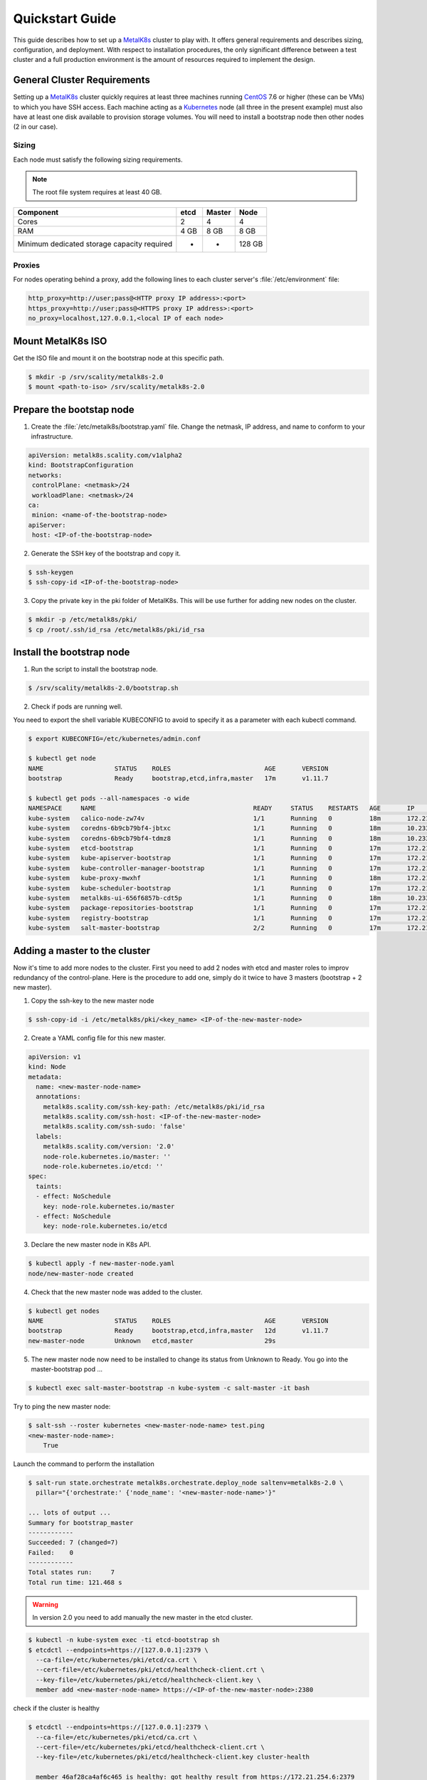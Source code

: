 Quickstart Guide
================
This guide describes how to set up a MetalK8s_ cluster to play with. It
offers general requirements and describes sizing, configuration, and
deployment. With respect to installation procedures, the only significant
difference between a test cluster and a full production environment is
the amount of resources required to implement the design.

.. _MetalK8s: https://github.com/scality/metalk8s/
.. _CentOS: https://www.centos.org
.. _Kubernetes: https://kubernetes.io

General Cluster Requirements
----------------------------
Setting up a MetalK8s_ cluster quickly requires at least three machines
running CentOS_ 7.6 or higher (these can be VMs) to which you have SSH access.
Each machine acting as a Kubernetes_ node (all three in the present example)
must also have at least one disk available to provision storage volumes.
You will need to install a bootstrap node then other nodes (2 in our case).

Sizing
^^^^^^

Each node must satisfy the following sizing requirements.

.. note::
   The root file system requires at least 40 GB.

+-----------------+--------+--------+-------+
|    Component    | etcd   | Master | Node  |
+=================+========+========+=======+
| Cores           | 2      | 4      | 4     |
+-----------------+--------+--------+-------+
| RAM             | 4 GB   | 8 GB   | 8 GB  |
+-----------------+--------+--------+-------+
| Minimum         |        |        |       |
| dedicated       |        |        |       |
| storage capacity|        |        |       |
| required        |    -   |    -   | 128 GB|
+-----------------+--------+--------+-------+

Proxies
^^^^^^^
For nodes operating behind a proxy, add the following lines to each cluster
server's :file:`/etc/environment` file:

.. code-block:: shell

   http_proxy=http://user;pass@<HTTP proxy IP address>:<port>
   https_proxy=http://user;pass@<HTTPS proxy IP address>:<port>
   no_proxy=localhost,127.0.0.1,<local IP of each node>

Mount MetalK8s ISO
-------------------
Get the ISO file and mount it on the bootstrap node at this specific path.

.. code-block:: shell

   $ mkdir -p /srv/scality/metalk8s-2.0
   $ mount <path-to-iso> /srv/scality/metalk8s-2.0


Prepare the bootstap node
-------------------------
1. Create the :file:`/etc/metalk8s/bootstrap.yaml` file. Change the netmask,
   IP address, and name to conform to your infrastructure.

.. code-block:: yaml

   apiVersion: metalk8s.scality.com/v1alpha2
   kind: BootstrapConfiguration
   networks:
    controlPlane: <netmask>/24
    workloadPlane: <netmask>/24
   ca:
    minion: <name-of-the-bootstrap-node>
   apiServer:
    host: <IP-of-the-bootstrap-node>

2. Generate the SSH key of the bootstrap and copy it.

.. code-block:: shell

   $ ssh-keygen
   $ ssh-copy-id <IP-of-the-bootstrap-node>

3. Copy the private key in the pki folder of MetalK8s. This will be use further
   for adding new nodes on the cluster.

.. code-block:: shell

   $ mkdir -p /etc/metalk8s/pki/
   $ cp /root/.ssh/id_rsa /etc/metalk8s/pki/id_rsa

Install the bootstrap node
--------------------------
1. Run the script to install the bootstrap node.

.. code-block:: shell

   $ /srv/scality/metalk8s-2.0/bootstrap.sh

2. Check if pods are running well.

You need to export the shell variable KUBECONFIG to avoid to specify it
as a parameter with each kubectl command.

.. code-block:: shell

   $ export KUBECONFIG=/etc/kubernetes/admin.conf

   $ kubectl get node
   NAME                   STATUS    ROLES                         AGE       VERSION
   bootstrap              Ready     bootstrap,etcd,infra,master   17m       v1.11.7

   $ kubectl get pods --all-namespaces -o wide
   NAMESPACE     NAME                                          READY     STATUS    RESTARTS   AGE       IP             NODE                  NOMINATED NODE
   kube-system   calico-node-zw74v                             1/1       Running   0          18m       172.21.254.7   bootstrap.novalocal   <none>
   kube-system   coredns-6b9cb79bf4-jbtxc                      1/1       Running   0          18m       10.233.0.2     bootstrap.novalocal   <none>
   kube-system   coredns-6b9cb79bf4-tdmz8                      1/1       Running   0          18m       10.233.0.4     bootstrap.novalocal   <none>
   kube-system   etcd-bootstrap                                1/1       Running   0          17m       172.21.254.7   bootstrap.novalocal   <none>
   kube-system   kube-apiserver-bootstrap                      1/1       Running   0          17m       172.21.254.7   bootstrap.novalocal   <none>
   kube-system   kube-controller-manager-bootstrap             1/1       Running   0          17m       172.21.254.7   bootstrap.novalocal   <none>
   kube-system   kube-proxy-mwxhf                              1/1       Running   0          18m       172.21.254.7   bootstrap.novalocal   <none>
   kube-system   kube-scheduler-bootstrap                      1/1       Running   0          17m       172.21.254.7   bootstrap.novalocal   <none>
   kube-system   metalk8s-ui-656f6857b-cdt5p                   1/1       Running   0          18m       10.233.0.3     bootstrap.novalocal   <none>
   kube-system   package-repositories-bootstrap                1/1       Running   0          17m       172.21.254.7   bootstrap.novalocal   <none>
   kube-system   registry-bootstrap                            1/1       Running   0          17m       172.21.254.7   bootstrap.novalocal   <none>
   kube-system   salt-master-bootstrap                         2/2       Running   0          17m       172.21.254.7   bootstrap.novalocal   <none>

Adding a master to the cluster
------------------------------

Now it's time to add more nodes to the cluster. First you need to add
2 nodes with etcd and master roles to improv redundancy of
the control-plane. Here is the procedure to add one, simply do it
twice to have 3 masters (bootstrap + 2 new master).

1. Copy the ssh-key to the new master node

.. code-block:: shell

   $ ssh-copy-id -i /etc/metalk8s/pki/<key_name> <IP-of-the-new-master-node>

2. Create a YAML config file for this new master.

.. code-block:: yaml

   apiVersion: v1
   kind: Node
   metadata:
     name: <new-master-node-name>
     annotations:
       metalk8s.scality.com/ssh-key-path: /etc/metalk8s/pki/id_rsa
       metalk8s.scality.com/ssh-host: <IP-of-the-new-master-node>
       metalk8s.scality.com/ssh-sudo: 'false'
     labels:
       metalk8s.scality.com/version: '2.0'
       node-role.kubernetes.io/master: ''
       node-role.kubernetes.io/etcd: ''
   spec:
     taints:
     - effect: NoSchedule
       key: node-role.kubernetes.io/master
     - effect: NoSchedule
       key: node-role.kubernetes.io/etcd

3. Declare the new master node in K8s API.

.. code-block:: shell

   $ kubectl apply -f new-master-node.yaml
   node/new-master-node created

4. Check that the new master node was added to the cluster.

.. code-block:: shell

   $ kubectl get nodes
   NAME                   STATUS    ROLES                         AGE       VERSION
   bootstrap              Ready     bootstrap,etcd,infra,master   12d       v1.11.7
   new-master-node        Unknown   etcd,master                   29s

5. The new master node now need to be installed to change its status from
   Unknown to Ready. You go into the master-bootstrap pod ...

.. code-block:: shell

   $ kubectl exec salt-master-bootstrap -n kube-system -c salt-master -it bash

Try to ping the new master node:

.. code-block:: shell

   $ salt-ssh --roster kubernetes <new-master-node-name> test.ping
   <new-master-node-name>:
       True

Launch the command to perform the installation

.. code-block:: shell

   $ salt-run state.orchestrate metalk8s.orchestrate.deploy_node saltenv=metalk8s-2.0 \
     pillar="{'orchestrate:' {'node_name': '<new-master-node-name>'}"

   ... lots of output ...
   Summary for bootstrap_master
   ------------
   Succeeded: 7 (changed=7)
   Failed:    0
   ------------
   Total states run:     7
   Total run time: 121.468 s

.. warning::

   In version 2.0 you need to add manually the new master in the etcd cluster.

.. code-block:: shell

   $ kubectl -n kube-system exec -ti etcd-bootstrap sh
   $ etcdctl --endpoints=https://[127.0.0.1]:2379 \
     --ca-file=/etc/kubernetes/pki/etcd/ca.crt \
     --cert-file=/etc/kubernetes/pki/etcd/healthcheck-client.crt \
     --key-file=/etc/kubernetes/pki/etcd/healthcheck-client.key \
     member add <new-master-node-name> https://<IP-of-the-new-master-node>:2380

check if the cluster is healthy

.. code-block:: shell

   $ etcdctl --endpoints=https://[127.0.0.1]:2379 \
     --ca-file=/etc/kubernetes/pki/etcd/ca.crt \
     --cert-file=/etc/kubernetes/pki/etcd/healthcheck-client.crt \
     --key-file=/etc/kubernetes/pki/etcd/healthcheck-client.key cluster-health

     member 46af28ca4af6c465 is healthy: got healthy result from https://172.21.254.6:2379
     member 81de403db853107e is healthy: got healthy result from https://172.21.254.7:2379
     member 8878627efe0f46be is healthy: got healthy result from https://172.21.254.8:2379
     cluster is healthy



Adding a node to the cluster
----------------------------
You can now add more nodes without any backplane roles. These nodes are here to
handle applications you will install on the cluster.

1. Copy the ssh-key to the new node

.. code-block:: shell

   $ ssh-copy-id <IP-of-the-new-node>

2. Create a yaml config file for this new node.

.. code-block:: yaml

   apiVersion: v1
   kind: Node
   metadata:
     name: <new-node-name>
     annotations:
       metalk8s.scality.com/ssh-key-path: /etc/metalk8s/pki/id_rsa
       metalk8s.scality.com/ssh-host: <IP-of-the-new-node>
       metalk8s.scality.com/ssh-sudo: 'false'
     labels:
       metalk8s.scality.com/version: '2.0'
       node-role.kubernetes.io/node: ''
   spec:
     taints:
     - effect: NoSchedule
       key: node-role.kubernetes.io/node

3. Declare the new node in K8s API.

.. code-block:: shell

   $ kubectl apply -f new-node.yaml
   node/new-node created

4. Check that the new node was added to the cluster.

.. code-block:: shell

   $ kubectl get nodes
   NAME                   STATUS    ROLES                         AGE       VERSION
   bootstrap              Ready     bootstrap,etcd,infra,master   1h        v1.11.7
   master-node-01         Ready     etcd,master                   1h        v1.11.7
   master-node-02         Ready     etcd,master                   1h        v1.11.7
   node-01                Unknown   node                          17s

5. The new  node now need to be installed to change its status from Unknown
   to Ready. You go into the master-bootstrap pod ...

.. code-block:: shell

   $ kubectl -ti -n kube-system exec salt-master-bootstrap bash

Try first to ping the new master node ...

.. code-block:: shell

   $ salt-ssh -i --roster kubernetes <new-node-name> test.ping
   <new-node-name>:
      True

Launch the command to perform the installation

.. code-block:: shell

   $ salt-run state.orchestrate metalk8s.orchestrate.deploy_node saltenv=metalk8s-2.0 \
     pillar="{'orchestrate:' {'node_name': '<new-node-name>'}"

   ... lots of output ...
   Summary for bootstrap_master
   ------------
   Succeeded: 7 (changed=7)
   Failed:    0
   ------------
   Total states run:     7
   Total run time: 121.468 s
